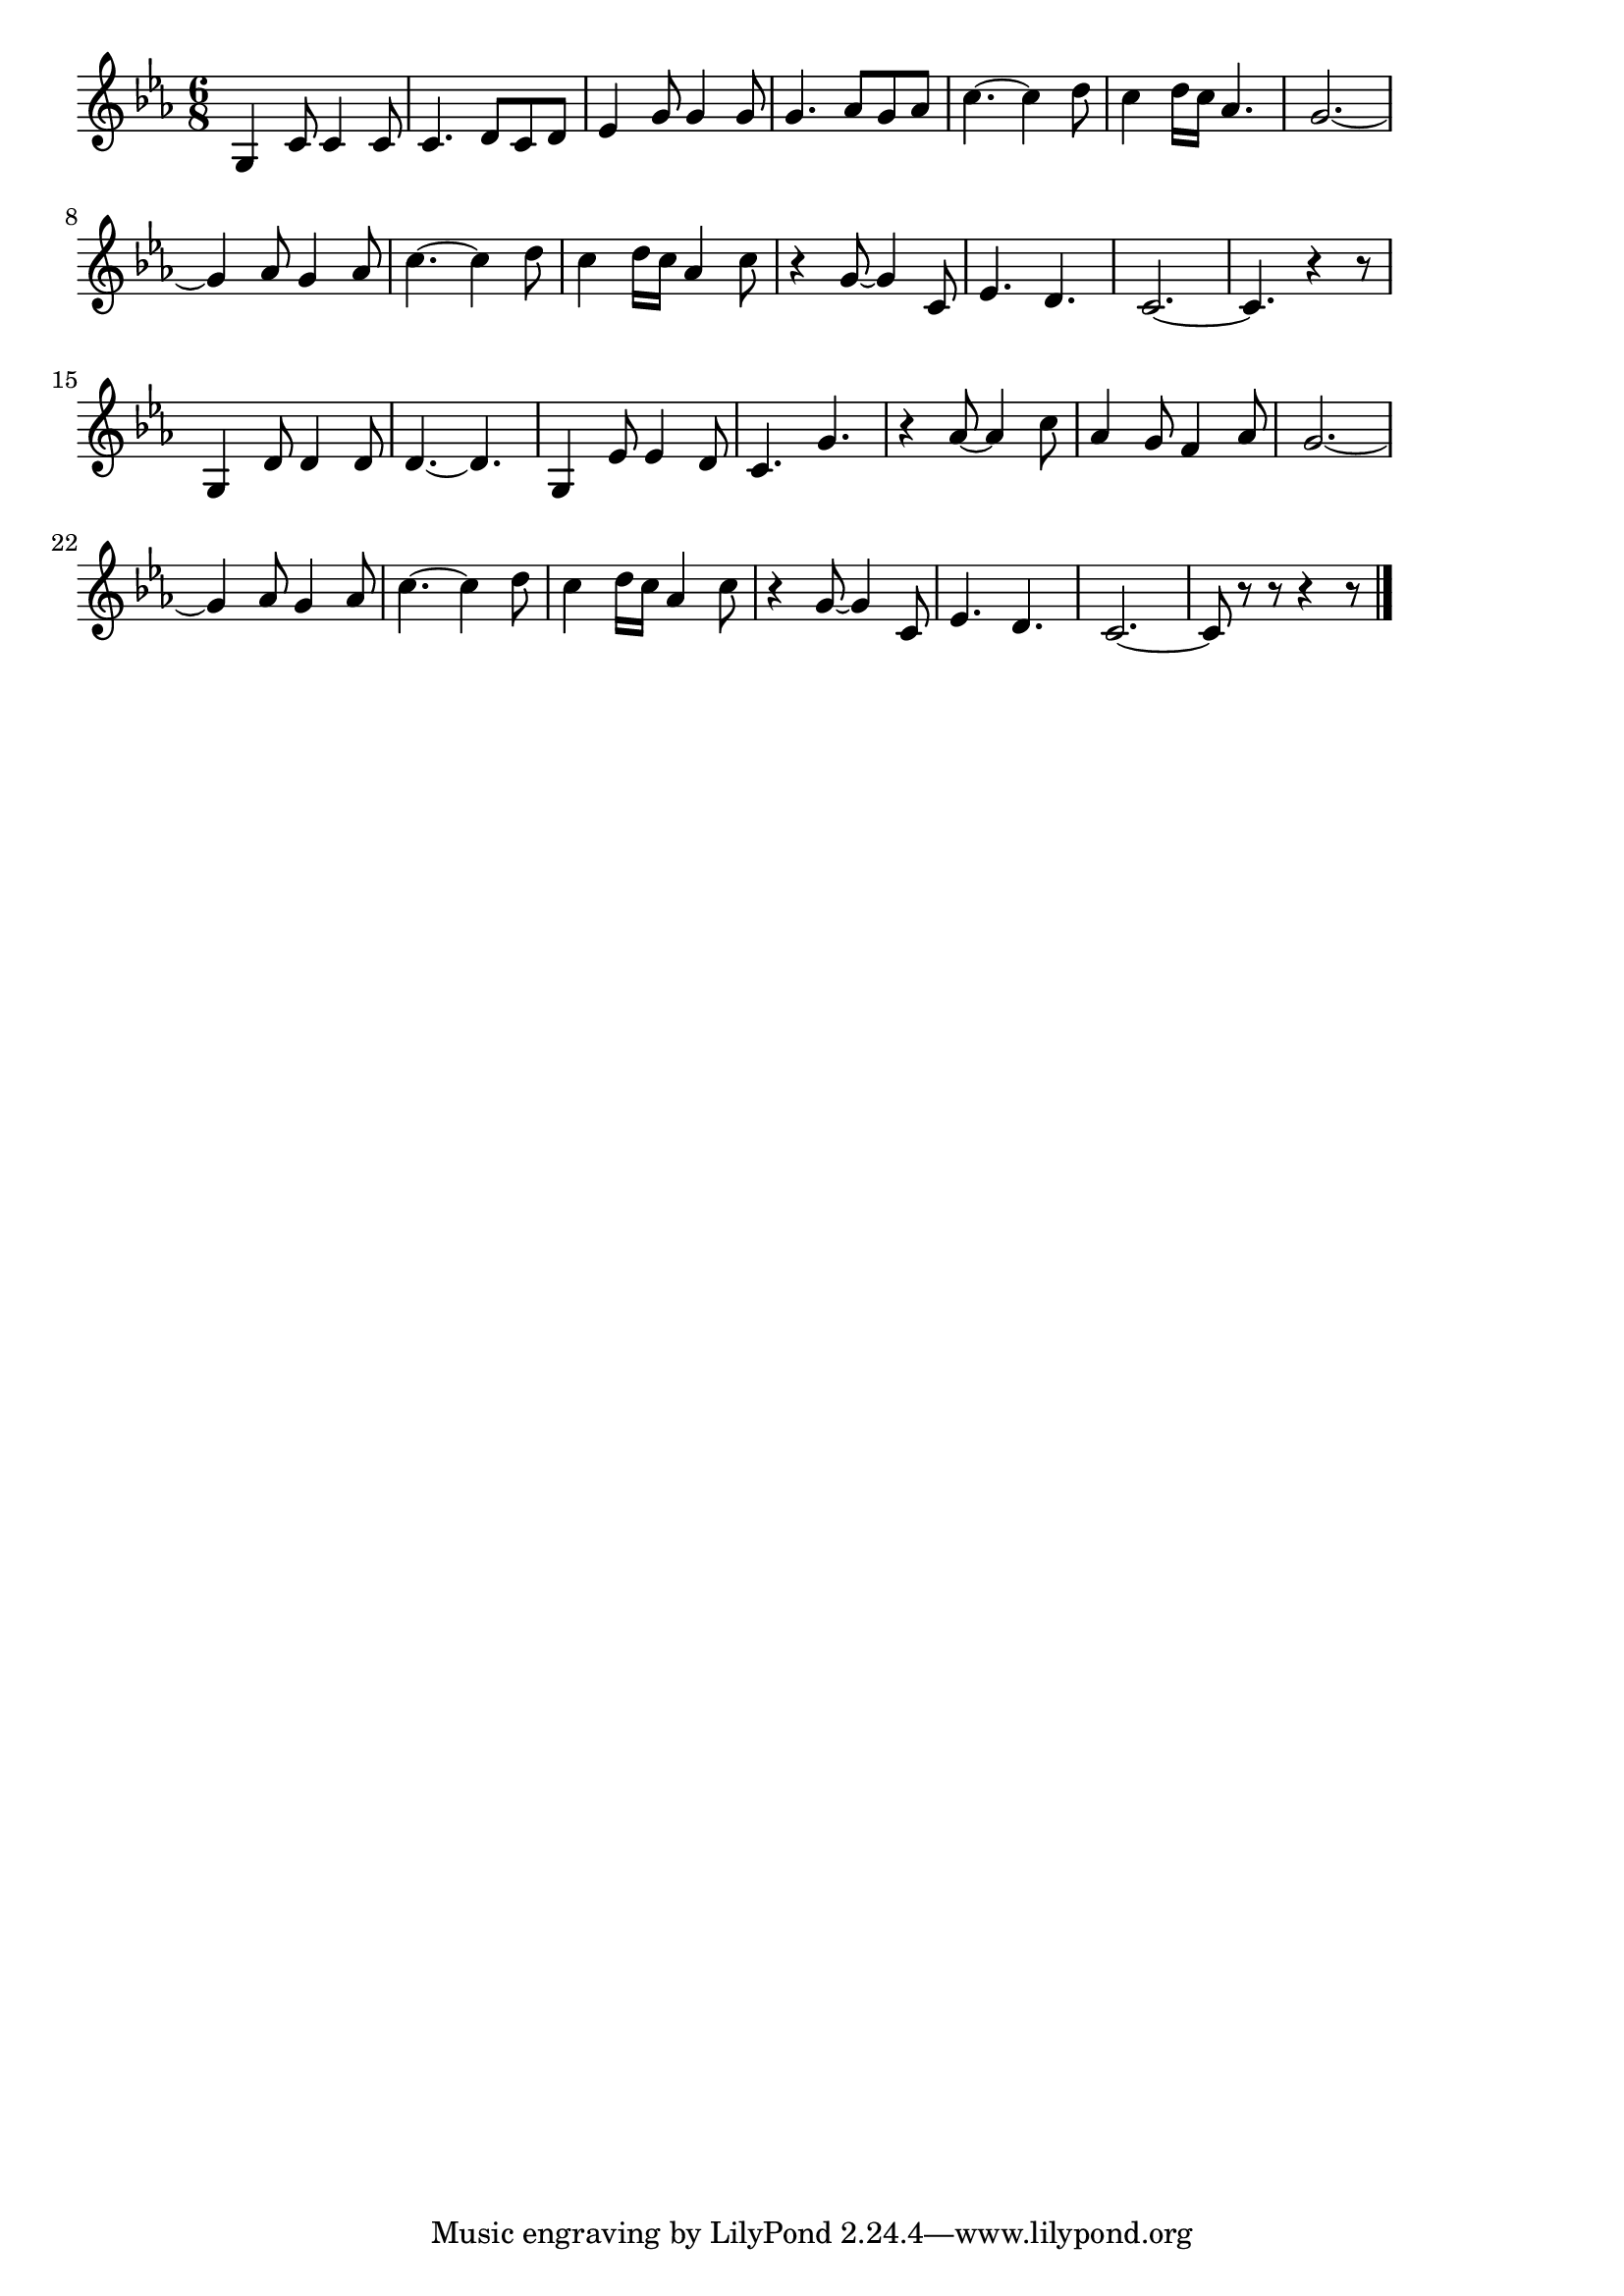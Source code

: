 \version "2.18.2"

% ハバロフスク小唄
% \index{はばろふすく@ハバロフスク小唄}


\score {

\layout {
line-width = #170
indent = 0\mm
}

\relative c' {
\key c \minor
\time 6/8
\set Score.tempoHideNote = ##t
\tempo 4=120
\numericTimeSignature

g4 c8 c4 c8 |
c4. d8 c d |
es4 g8 g4 g8 |
g4. as8 g as |
c4.~ c4 d8 |
c4 d16 c as4. |
g2.~ |
g4 as8 g4 as8 |
c4.~ c4 d8 |
c4 d16 c as4 c8 |
r4 g8~ g4 c,8 |
es4. d |
c2.~ |
c4. r4 r8 |
\break
g4 d'8 d4 d8 | % 15
d4.~ d4. |
g,4 es'8 es4 d8 |
c4. g' |
r4 as8~as4 c8 |
as4 g8 f4 as8 |
g2.~ |
g4 as8 g4 as8 |
c4.~ c4 d8 |
c4 d16 c as4 c8 |
r4 g8~ g4 c,8 |
es4. d |
c2.~ |
c8 r r r4 r8 |

\bar "|."
}

\midi {}

}